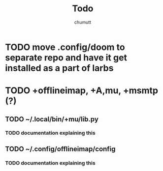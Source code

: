 #+title: Todo
#+author: chumutt
* TODO move .config/doom to separate repo and have it get installed as a part of larbs
* TODO +offlineimap, +A,mu, +msmtp (?)
** TODO ~/.local/bin/+mu/lib.py
*** TODO documentation explaining this
** TODO ~/.config/offlineimap/config
*** TODO documentation explaining this

